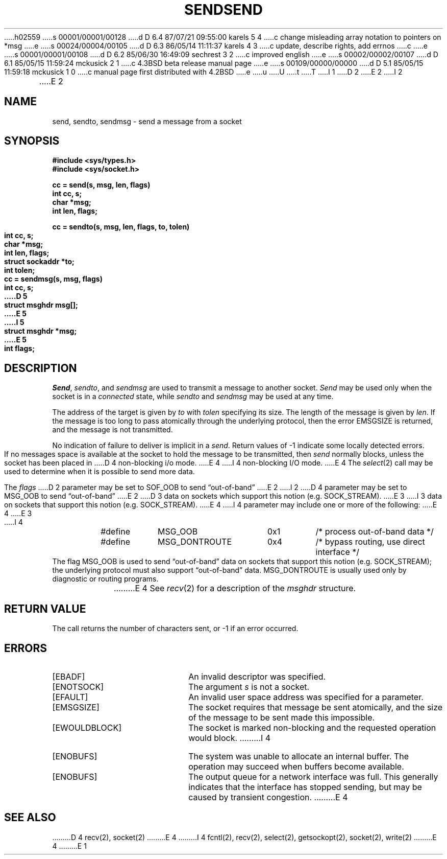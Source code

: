 h02559
s 00001/00001/00128
d D 6.4 87/07/21 09:55:00 karels 5 4
c change misleading array notation to pointers on *msg
e
s 00024/00004/00105
d D 6.3 86/05/14 11:11:37 karels 4 3
c update, describe rights, add errnos
c 
e
s 00001/00001/00108
d D 6.2 85/06/30 16:49:09 sechrest 3 2
c improved english
e
s 00002/00002/00107
d D 6.1 85/05/15 11:59:24 mckusick 2 1
c 4.3BSD beta release manual page
e
s 00109/00000/00000
d D 5.1 85/05/15 11:59:18 mckusick 1 0
c manual page first distributed with 4.2BSD
e
u
U
t
T
I 1
.\" Copyright (c) 1983 Regents of the University of California.
.\" All rights reserved.  The Berkeley software License Agreement
.\" specifies the terms and conditions for redistribution.
.\"
.\"	%W% (Berkeley) %G%
.\"
D 2
.TH SEND 2 "20 September 1983"
E 2
I 2
.TH SEND 2 "%Q%"
E 2
.UC 5
.SH NAME
send, sendto, sendmsg \- send a message from a socket
.SH SYNOPSIS
.nf
.ft B
#include <sys/types.h>
#include <sys/socket.h>
.PP
.ft B
cc = send(s, msg, len, flags)
int cc, s;
char *msg;
int len, flags;
.PP
.ft B
cc = sendto(s, msg, len, flags, to, tolen)
int cc, s;
char *msg;
int len, flags;
struct sockaddr *to;
int tolen;
.PP
.ft B
cc = sendmsg(s, msg, flags)
int cc, s;
D 5
struct msghdr msg[];
E 5
I 5
struct msghdr *msg;
E 5
int flags;
.fi
.SH DESCRIPTION
.IR Send ,
.IR sendto ,
and
.I sendmsg
are used to transmit a message to another socket.
.I Send
may be used only when the socket is in a 
.I connected
state, while 
.I sendto
and
.I sendmsg
may be used at any time.
.PP
The address of the target is given by
.I to
with 
.I tolen
specifying its size.
The length of the message is given by
.IR len .
If the message is too long to pass atomically through the
underlying protocol, then the error EMSGSIZE is returned, and
the message is not transmitted.
.PP
No indication of failure to deliver is implicit in a
.IR send .
Return values of \-1 indicate some locally detected errors.
.PP
If no messages space is available at the socket to hold
the message to be transmitted, then
.I send
normally blocks, unless the socket has been placed in
D 4
non-blocking i/o mode.
E 4
I 4
non-blocking I/O mode.
E 4
The
.IR select (2)
call may be used to determine when it is possible to
send more data.
.PP
The
.I flags
D 2
parameter may be set to SOF_OOB to send \*(lqout-of-band\*(rq
E 2
I 2
D 4
parameter may be set to MSG_OOB to send \*(lqout-of-band\*(rq
E 2
D 3
data on sockets which support this notion (e.g. SOCK_STREAM).
E 3
I 3
data on sockets that support this notion (e.g. SOCK_STREAM).
E 4
I 4
parameter may include one or more of the following:
E 4
E 3
.PP
I 4
.nf
.RS
.ta \w'#define\ \ 'u +\w'MSG_DONTROUTE\ \ \ 'u +\w'0x\0\0\0\ \ 'u
#define	MSG_OOB	0x1	/* process out-of-band data */
#define	MSG_DONTROUTE	0x4	/* bypass routing, use direct interface */
.RE
.fi
The flag MSG_OOB is used to send \*(lqout-of-band\*(rq
data on sockets that support this notion (e.g. SOCK_STREAM);
the underlying protocol must also support \*(lqout-of-band\*(rq data.
MSG_DONTROUTE is usually used only by diagnostic or routing programs.
.PP
E 4
See 
.IR recv (2)
for a description of the
.I msghdr
structure.
.SH "RETURN VALUE
The call returns the number of characters sent, or \-1
if an error occurred.
.SH "ERRORS
.TP 20
[EBADF]
An invalid descriptor was specified.
.TP 20
[ENOTSOCK]
The argument \fIs\fP is not a socket.
.TP 20
[EFAULT]
An invalid user space address was specified for a parameter.
.TP 20
[EMSGSIZE]
The socket requires that message be sent atomically,
and the size of the message to be sent made this impossible.
.TP 20
[EWOULDBLOCK]
The socket is marked non-blocking and the requested operation
would block.
I 4
.TP 20
[ENOBUFS]
The system was unable to allocate an internal buffer.
The operation may succeed when buffers become available.
.TP 20
[ENOBUFS]
The output queue for a network interface was full.
This generally indicates that the interface has stopped sending,
but may be caused by transient congestion.
E 4
.SH SEE ALSO
D 4
recv(2), socket(2)
E 4
I 4
fcntl(2), recv(2), select(2), getsockopt(2), socket(2), write(2)
E 4
E 1
